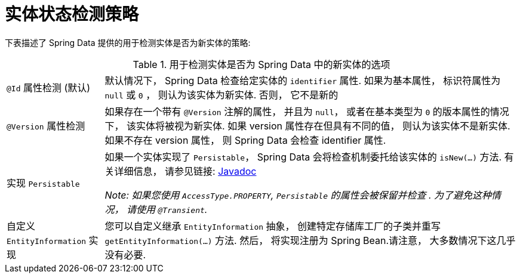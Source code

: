 [[is-new-state-detection]]
= 实体状态检测策略

下表描述了 Spring Data 提供的用于检测实体是否为新实体的策略:

.用于检测实体是否为 Spring Data 中的新实体的选项
[options = "autowidth",cols="1,1"]
|===
|`@Id` 属性检测 (默认)
| 默认情况下， Spring Data 检查给定实体的 `identifier` 属性.
如果为基本属性， 标识符属性为 `null` 或 `0`  ， 则认为该实体为新实体. 否则， 它不是新的

|`@Version` 属性检测
| 如果存在一个带有 `@Version` 注解的属性， 并且为 `null`， 或者在基本类型为  `0` 的版本属性的情况下， 该实体将被视为新实体.
如果 version 属性存在但具有不同的值， 则认为该实体不是新实体.
如果不存在 version 属性， 则 Spring Data 会检查 identifier 属性.

|实现 `Persistable`
| 如果一个实体实现了 `Persistable`， Spring Data 会将检查机制委托给该实体的  `isNew(…)` 方法.
有关详细信息， 请参见链接: link:https://docs.spring.io/spring-data/data-commons/docs/current/api/index.html?org/springframework/data/domain/Persistable.html[Javadoc]

_Note: 如果您使用 `AccessType.PROPERTY`, `Persistable` 的属性会被保留并检查 .
为了避免这种情况， 请使用 `@Transient`._

| 自定义 `EntityInformation` 实现
| 您可以自定义继承 `EntityInformation` 抽象， 创建特定存储库工厂的子类并重写 `getEntityInformation(…)` 方法.
然后， 将实现注册为 Spring Bean.请注意， 大多数情况下这几乎没有必要.
|===
